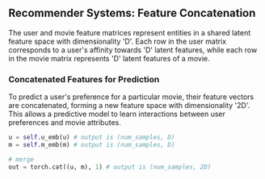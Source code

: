 ** Recommender Systems: Feature Concatenation
The user and movie feature matrices represent entities in a shared latent feature space with dimensionality 'D'.
Each row in the user matrix corresponds to a user's affinity towards 'D' latent features, while each row in the movie matrix represents 'D' latent features of a movie.

*** Concatenated Features for Prediction
To predict a user's preference for a particular movie, their feature vectors are concatenated, forming a new feature space with dimensionality '2D'. This allows a predictive model to learn interactions between user preferences and movie attributes.

#+BEGIN_SRC python
u = self.u_emb(u) # output is (num_samples, D)
m = self.m_emb(m) # output is (num_samples, D)

# merge
out = torch.cat((u, m), 1) # output is (num_samples, 2D)
#+END_SRC
